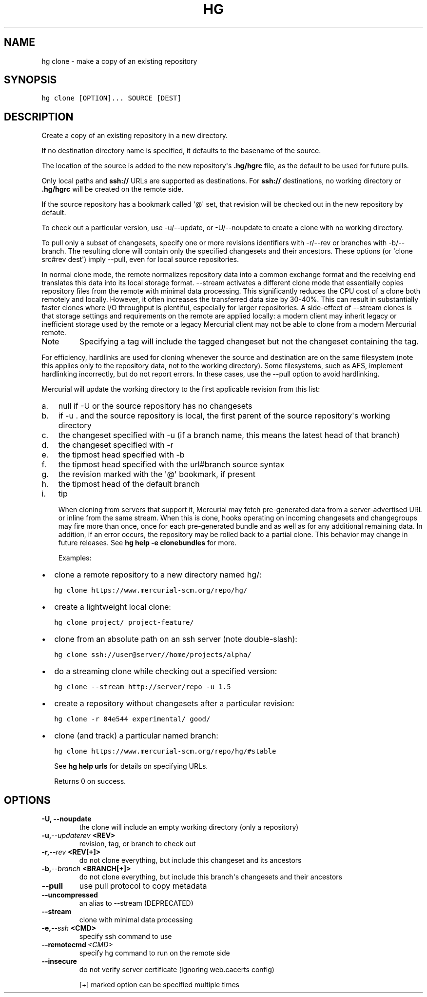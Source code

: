 .TH HG CLONE  "" "" ""
.SH NAME
hg clone \- make a copy of an existing repository
.\" Man page generated from reStructuredText.
.
.SH SYNOPSIS
.sp
.nf
.ft C
hg clone [OPTION]... SOURCE [DEST]
.ft P
.fi
.SH DESCRIPTION
.sp
Create a copy of an existing repository in a new directory.
.sp
If no destination directory name is specified, it defaults to the
basename of the source.
.sp
The location of the source is added to the new repository\(aqs
\fB.hg/hgrc\fP file, as the default to be used for future pulls.
.sp
Only local paths and \fBssh://\fP URLs are supported as
destinations. For \fBssh://\fP destinations, no working directory or
\fB.hg/hgrc\fP will be created on the remote side.
.sp
If the source repository has a bookmark called \(aq@\(aq set, that
revision will be checked out in the new repository by default.
.sp
To check out a particular version, use \-u/\-\-update, or
\-U/\-\-noupdate to create a clone with no working directory.
.sp
To pull only a subset of changesets, specify one or more revisions
identifiers with \-r/\-\-rev or branches with \-b/\-\-branch. The
resulting clone will contain only the specified changesets and
their ancestors. These options (or \(aqclone src#rev dest\(aq) imply
\-\-pull, even for local source repositories.
.sp
In normal clone mode, the remote normalizes repository data into a common
exchange format and the receiving end translates this data into its local
storage format. \-\-stream activates a different clone mode that essentially
copies repository files from the remote with minimal data processing. This
significantly reduces the CPU cost of a clone both remotely and locally.
However, it often increases the transferred data size by 30\-40%. This can
result in substantially faster clones where I/O throughput is plentiful,
especially for larger repositories. A side\-effect of \-\-stream clones is
that storage settings and requirements on the remote are applied locally:
a modern client may inherit legacy or inefficient storage used by the
remote or a legacy Mercurial client may not be able to clone from a
modern Mercurial remote.
.IP Note
.
Specifying a tag will include the tagged changeset but not the
changeset containing the tag.
.RE
.sp
For efficiency, hardlinks are used for cloning whenever the
source and destination are on the same filesystem (note this
applies only to the repository data, not to the working
directory). Some filesystems, such as AFS, implement hardlinking
incorrectly, but do not report errors. In these cases, use the
\-\-pull option to avoid hardlinking.
.sp
Mercurial will update the working directory to the first applicable
revision from this list:
.INDENT 0.0
.IP a. 3
.
null if \-U or the source repository has no changesets
.IP b. 3
.
if \-u . and the source repository is local, the first parent of
the source repository\(aqs working directory
.IP c. 3
.
the changeset specified with \-u (if a branch name, this means the
latest head of that branch)
.IP d. 3
.
the changeset specified with \-r
.IP e. 3
.
the tipmost head specified with \-b
.IP f. 3
.
the tipmost head specified with the url#branch source syntax
.IP g. 3
.
the revision marked with the \(aq@\(aq bookmark, if present
.IP h. 3
.
the tipmost head of the default branch
.IP i. 3
.
tip
.UNINDENT
.sp
When cloning from servers that support it, Mercurial may fetch
pre\-generated data from a server\-advertised URL or inline from the
same stream. When this is done, hooks operating on incoming changesets
and changegroups may fire more than once, once for each pre\-generated
bundle and as well as for any additional remaining data. In addition,
if an error occurs, the repository may be rolled back to a partial
clone. This behavior may change in future releases.
See \%\fBhg help \-e clonebundles\fP\: for more.
.sp
Examples:
.INDENT 0.0
.IP \(bu 2
.
clone a remote repository to a new directory named hg/:
.sp
.nf
.ft C
hg clone https://www.mercurial\-scm.org/repo/hg/
.ft P
.fi
.IP \(bu 2
.
create a lightweight local clone:
.sp
.nf
.ft C
hg clone project/ project\-feature/
.ft P
.fi
.IP \(bu 2
.
clone from an absolute path on an ssh server (note double\-slash):
.sp
.nf
.ft C
hg clone ssh://user@server//home/projects/alpha/
.ft P
.fi
.IP \(bu 2
.
do a streaming clone while checking out a specified version:
.sp
.nf
.ft C
hg clone \-\-stream http://server/repo \-u 1.5
.ft P
.fi
.IP \(bu 2
.
create a repository without changesets after a particular revision:
.sp
.nf
.ft C
hg clone \-r 04e544 experimental/ good/
.ft P
.fi
.IP \(bu 2
.
clone (and track) a particular named branch:
.sp
.nf
.ft C
hg clone https://www.mercurial\-scm.org/repo/hg/#stable
.ft P
.fi
.UNINDENT
.sp
See \%\fBhg help urls\fP\: for details on specifying URLs.
.sp
Returns 0 on success.
.SH OPTIONS
.INDENT 0.0
.TP
.B \-U,  \-\-noupdate
.
the clone will include an empty working directory (only a repository)
.TP
.BI \-u,  \-\-updaterev \ <REV>
.
revision, tag, or branch to check out
.TP
.BI \-r,  \-\-rev \ <REV[+]>
.
do not clone everything, but include this changeset and its ancestors
.TP
.BI \-b,  \-\-branch \ <BRANCH[+]>
.
do not clone everything, but include this branch\(aqs changesets and their ancestors
.TP
.B \-\-pull
.
use pull protocol to copy metadata
.TP
.B \-\-uncompressed
.
an alias to \-\-stream (DEPRECATED)
.TP
.B \-\-stream
.
clone with minimal data processing
.TP
.BI \-e,  \-\-ssh \ <CMD>
.
specify ssh command to use
.TP
.BI \-\-remotecmd \ <CMD>
.
specify hg command to run on the remote side
.TP
.B \-\-insecure
.
do not verify server certificate (ignoring web.cacerts config)
.UNINDENT
.sp
[+] marked option can be specified multiple times
.\" Generated by docutils manpage writer.
.\" 
.
